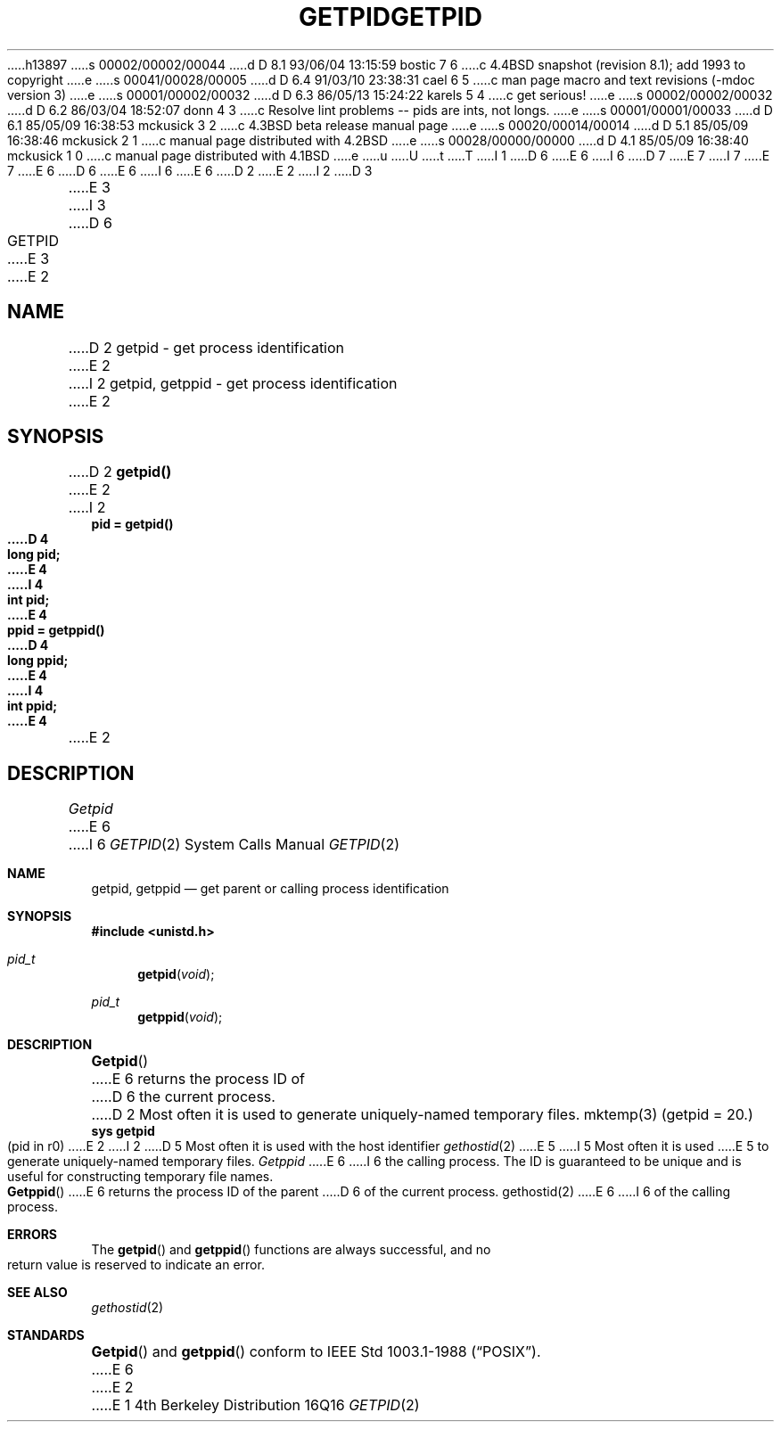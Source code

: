 h13897
s 00002/00002/00044
d D 8.1 93/06/04 13:15:59 bostic 7 6
c 4.4BSD snapshot (revision 8.1); add 1993 to copyright
e
s 00041/00028/00005
d D 6.4 91/03/10 23:38:31 cael 6 5
c man page macro and text revisions (-mdoc version 3)
e
s 00001/00002/00032
d D 6.3 86/05/13 15:24:22 karels 5 4
c get serious!
e
s 00002/00002/00032
d D 6.2 86/03/04 18:52:07 donn 4 3
c Resolve lint problems -- pids are ints, not longs.
e
s 00001/00001/00033
d D 6.1 85/05/09 16:38:53 mckusick 3 2
c 4.3BSD beta release manual page
e
s 00020/00014/00014
d D 5.1 85/05/09 16:38:46 mckusick 2 1
c manual page distributed with 4.2BSD
e
s 00028/00000/00000
d D 4.1 85/05/09 16:38:40 mckusick 1 0
c manual page distributed with 4.1BSD
e
u
U
t
T
I 1
D 6
.\" Copyright (c) 1980 Regents of the University of California.
.\" All rights reserved.  The Berkeley software License Agreement
.\" specifies the terms and conditions for redistribution.
E 6
I 6
D 7
.\" Copyright (c) 1980, 1991 Regents of the University of California.
.\" All rights reserved.
E 7
I 7
.\" Copyright (c) 1980, 1991, 1993
.\"	The Regents of the University of California.  All rights reserved.
E 7
E 6
.\"
D 6
.\"	%W% (Berkeley) %G%
E 6
I 6
.\" %sccs.include.redist.man%
E 6
.\"
D 2
.TH GETPID 2 
E 2
I 2
D 3
.TH GETPID 2 "12 February 1983"
E 3
I 3
D 6
.TH GETPID 2 "%Q%"
E 3
E 2
.UC 4
.SH NAME
D 2
getpid \- get process identification
E 2
I 2
getpid, getppid \- get process identification
E 2
.SH SYNOPSIS
D 2
.B getpid()
E 2
I 2
.ft B
.nf
pid = getpid()
D 4
long pid;
E 4
I 4
int pid;
E 4
.sp
ppid = getppid()
D 4
long ppid;
E 4
I 4
int ppid;
E 4
.fi
.ft R
E 2
.SH DESCRIPTION
.I Getpid
E 6
I 6
.\"     %W% (Berkeley) %G%
.\"
.Dd %Q%
.Dt GETPID 2
.Os BSD 4
.Sh NAME
.Nm getpid ,
.Nm getppid
.Nd get parent or calling process identification
.Sh SYNOPSIS
.Fd #include <unistd.h>
.Ft pid_t
.Fn getpid void
.Ft pid_t
.Fn getppid void
.Sh DESCRIPTION
.Fn Getpid
E 6
returns
the process ID of
D 6
the current process.
D 2
Most often it is used to generate
uniquely-named
temporary files.
.SH "SEE ALSO"
mktemp(3)
.SH "ASSEMBLER (PDP-11)"
(getpid = 20.)
.br
.B sys getpid
.br
(pid in r0)
E 2
I 2
D 5
Most often it is used with the host identifier
.IR gethostid (2)
E 5
I 5
Most often it is used
E 5
to generate uniquely-named temporary files.
.PP
.I Getppid
E 6
I 6
the calling process.
The ID is guaranteed to be unique and is
useful for constructing temporary file names.
.Pp
.Fn Getppid
E 6
returns the process ID of the parent
D 6
of the current process. 
.SH "SEE ALSO
gethostid(2)
E 6
I 6
of the calling process. 
.Sh ERRORS
The
.Fn getpid
and
.Fn getppid
functions are always successful, and no return value is reserved to
indicate an error.
.Sh SEE ALSO
.Xr gethostid 2
.Sh STANDARDS
.Fn Getpid
and
.Fn getppid
conform to IEEE Std 1003.1-1988
.Pq Dq Tn POSIX .
E 6
E 2
E 1
